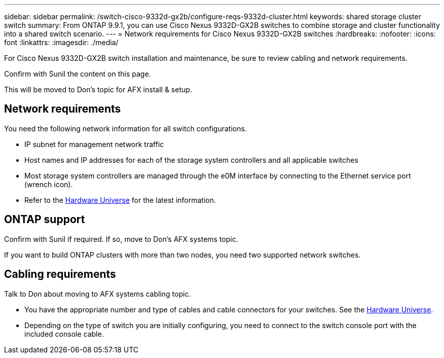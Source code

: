 ---
sidebar: sidebar
permalink: /switch-cisco-9332d-gx2b/configure-reqs-9332d-cluster.html
keywords: shared storage cluster switch
summary: From ONTAP 9.9.1, you can use Cisco Nexus 9332D-GX2B switches to combine storage and cluster functionality into a shared switch scenario.
---
= Network requirements for Cisco Nexus 9332D-GX2B switches
:hardbreaks:
:nofooter:
:icons: font
:linkattrs:
:imagesdir: ./media/

[.lead]
For Cisco Nexus 9332D-GX2B switch installation and maintenance, be sure to review cabling and network requirements.

Confirm with Sunil the content on this page.

This will be moved to Don's topic for AFX install & setup.

== Network requirements

You need the following network information for all switch configurations.

* IP subnet for management network traffic
* Host names and IP addresses for each of the storage system controllers and all applicable switches
* Most storage system controllers are managed through the e0M interface by connecting to the Ethernet service port (wrench icon). 
* Refer to the https://hwu.netapp.com[Hardware Universe^] for the latest information.


== ONTAP support

Confirm with Sunil if required. If so, move to Don's AFX systems topic.

If you want to build ONTAP clusters with more than two nodes, you need two supported network switches.

== Cabling requirements

Talk to Don about moving to AFX systems cabling topic. 

* You have the appropriate number and type of cables and cable connectors for your switches. See the https://hwu.netapp.com[Hardware Universe^].

* Depending on the type of switch you are initially configuring, you need to connect to the switch console port with the included console cable.


// New content for OAM project, AFFFASDOC-331, 2025-MAY-06